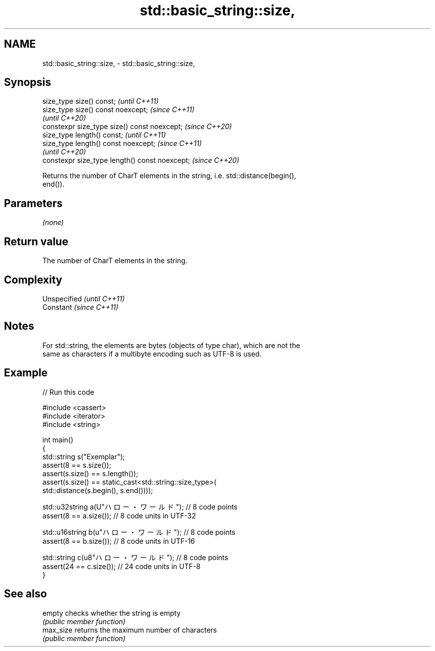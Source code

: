 .TH std::basic_string::size, 3 "2021.11.17" "http://cppreference.com" "C++ Standard Libary"
.SH NAME
std::basic_string::size, \- std::basic_string::size,

.SH Synopsis

   size_type size() const;                       \fI(until C++11)\fP
   size_type size() const noexcept;              \fI(since C++11)\fP
                                                 \fI(until C++20)\fP
   constexpr size_type size() const noexcept;    \fI(since C++20)\fP
   size_type length() const;                     \fI(until C++11)\fP
   size_type length() const noexcept;            \fI(since C++11)\fP
                                                 \fI(until C++20)\fP
   constexpr size_type length() const noexcept;  \fI(since C++20)\fP

   Returns the number of CharT elements in the string, i.e. std::distance(begin(),
   end()).

.SH Parameters

   \fI(none)\fP

.SH Return value

   The number of CharT elements in the string.

.SH Complexity

   Unspecified \fI(until C++11)\fP
   Constant    \fI(since C++11)\fP

.SH Notes

   For std::string, the elements are bytes (objects of type char), which are not the
   same as characters if a multibyte encoding such as UTF-8 is used.

.SH Example


// Run this code

 #include <cassert>
 #include <iterator>
 #include <string>

 int main()
 {
     std::string s("Exemplar");
     assert(8 == s.size());
     assert(s.size() == s.length());
     assert(s.size() == static_cast<std::string::size_type>(
         std::distance(s.begin(), s.end())));

     std::u32string a(U"ハロー・ワールド"); // 8 code points
     assert(8 == a.size()); // 8 code units in UTF-32

     std::u16string b(u"ハロー・ワールド"); // 8 code points
     assert(8 == b.size()); // 8 code units in UTF-16

     std::string c(u8"ハロー・ワールド"); // 8 code points
     assert(24 == c.size()); // 24 code units in UTF-8
 }

.SH See also

   empty    checks whether the string is empty
            \fI(public member function)\fP
   max_size returns the maximum number of characters
            \fI(public member function)\fP
